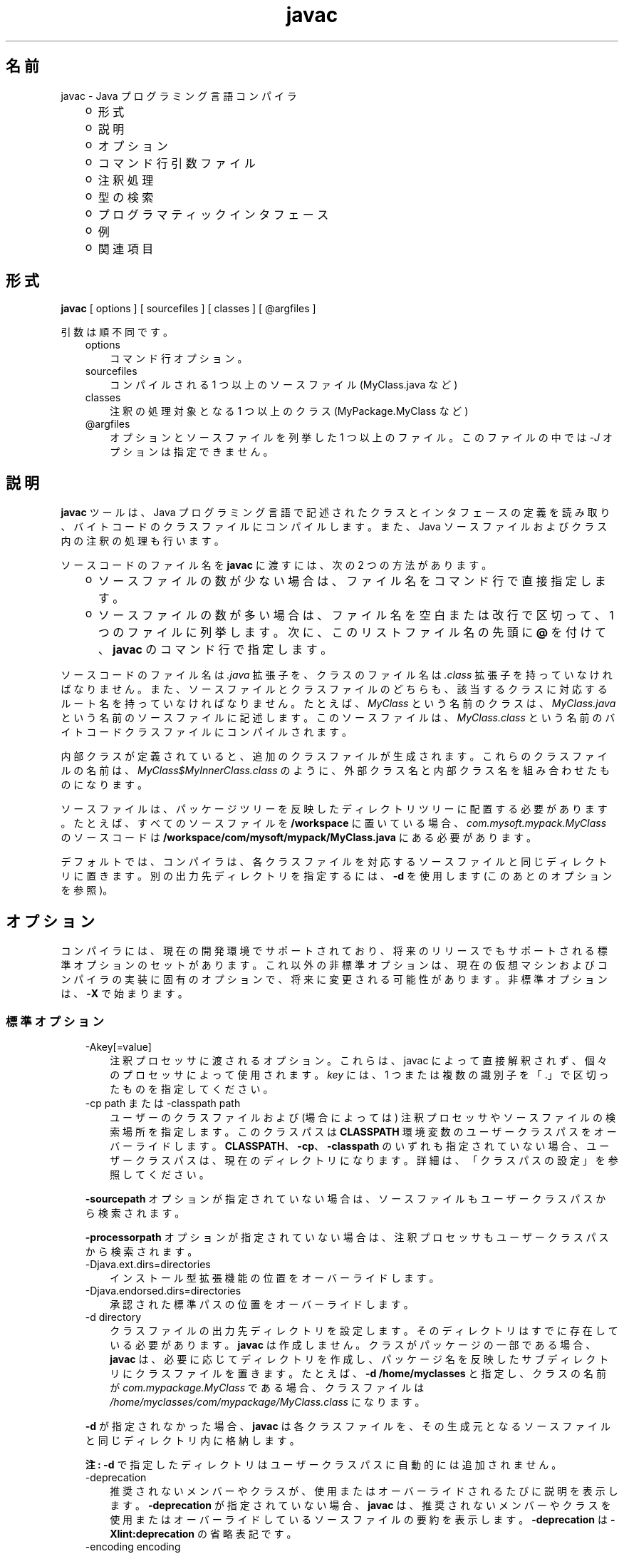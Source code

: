 ." Copyright (c) 1994, 2011, Oracle and/or its affiliates. All rights reserved.
." ORACLE PROPRIETARY/CONFIDENTIAL. Use is subject to license terms.
."
."
."
."
."
."
."
."
."
."
."
."
."
."
."
."
."
."
."
.TH javac 1 "07 May 2011"

.LP
.SH "名前"
javac \- Java プログラミング言語コンパイラ
.LP
.RS 3
.TP 2
o
形式 
.TP 2
o
説明 
.TP 2
o
オプション 
.TP 2
o
コマンド行引数ファイル 
.TP 2
o
注釈処理 
.TP 2
o
型の検索 
.TP 2
o
プログラマティックインタフェース 
.TP 2
o
例 
.TP 2
o
関連項目 
.RE

.LP
.SH "形式"
.LP
.nf
\f3
.fl
        \fP\f3javac\fP [ options ] [ sourcefiles ] [ classes ] [ @argfiles ]
.fl

.fl
.fi

.LP
.LP
引数は順不同です。
.LP
.RS 3
.TP 3
options 
コマンド行オプション。 
.TP 3
sourcefiles 
コンパイルされる 1 つ以上のソースファイル (MyClass.java など) 
.TP 3
classes 
注釈の処理対象となる 1 つ以上のクラス (MyPackage.MyClass など) 
.TP 3
@argfiles 
オプションとソースファイルを列挙した 1 つ以上のファイル。このファイルの中では \f2\-J\fP オプションは指定できません。 
.RE

.LP
.SH "説明"
.LP
.LP
\f3javac\fP ツールは、Java プログラミング言語で記述されたクラスとインタフェースの定義を読み取り、バイトコードのクラスファイルにコンパイルします。また、Java ソースファイルおよびクラス内の注釈の処理も行います。
.LP
.LP
ソースコードのファイル名を \f3javac\fP に渡すには、次の 2 つの方法があります。
.LP
.RS 3
.TP 2
o
ソースファイルの数が少ない場合は、ファイル名をコマンド行で直接指定します。 
.TP 2
o
ソースファイルの数が多い場合は、ファイル名を空白または改行で区切って、1 つのファイルに列挙します。次に、このリストファイル名の先頭に \f3@\fP を付けて、\f3javac\fP のコマンド行で指定します。 
.RE

.LP
.LP
ソースコードのファイル名は \f2.java\fP 拡張子を、クラスのファイル名は \f2.class\fP 拡張子を持っていなければなりません。また、ソースファイルとクラスファイルのどちらも、該当するクラスに対応するルート名を持っていなければなりません。たとえば、 \f2MyClass\fP という名前のクラスは、 \f2MyClass.java\fP という名前のソースファイルに記述します。このソースファイルは、 \f2MyClass.class\fP という名前のバイトコードクラスファイルにコンパイルされます。
.LP
.LP
内部クラスが定義されていると、追加のクラスファイルが生成されます。これらのクラスファイルの名前は、 \f2MyClass$MyInnerClass.class\fP のように、外部クラス名と内部クラス名を組み合わせたものになります。
.LP
.LP
ソースファイルは、パッケージツリーを反映したディレクトリツリーに配置する必要があります。たとえば、すべてのソースファイルを \f3/workspace\fP に置いている場合、 \f2com.mysoft.mypack.MyClass\fP のソースコードは \f3/workspace/com/mysoft/mypack/MyClass.java\fP にある必要があります。
.LP
.LP
デフォルトでは、コンパイラは、各クラスファイルを対応するソースファイルと同じディレクトリに置きます。別の出力先ディレクトリを指定するには、\f3\-d\fP を使用します (このあとのオプションを参照)。
.LP
.SH "オプション"
.LP
.LP
コンパイラには、現在の開発環境でサポートされており、将来のリリースでもサポートされる標準オプションのセットがあります。これ以外の非標準オプションは、現在の仮想マシンおよびコンパイラの実装に固有のオプションで、将来に変更される可能性があります。非標準オプションは、\f3\-X\fP で始まります。
.LP
.SS 
標準オプション
.LP
.RS 3
.TP 3
\-Akey[=value] 
注釈プロセッサに渡されるオプション。これらは、javac によって直接解釈されず、個々のプロセッサによって使用されます。\f2key\fP には、1 つまたは複数の識別子を「.」で区切ったものを指定してください。 
.TP 3
\-cp path または \-classpath path 
ユーザーのクラスファイルおよび (場合によっては) 注釈プロセッサやソースファイルの検索場所を指定します。このクラスパスは \f3CLASSPATH\fP 環境変数のユーザークラスパスをオーバーライドします。\f3CLASSPATH\fP、\f3\-cp\fP、\f3\-classpath\fP のいずれも指定されていない場合、ユーザークラスパスは、現在のディレクトリになります。詳細は、「クラスパスの設定」を参照してください。 
.LP
\f3\-sourcepath\fP オプションが指定されていない場合は、ソースファイルもユーザークラスパスから検索されます。 
.LP
\f3\-processorpath\fP オプションが指定されていない場合は、注釈プロセッサもユーザークラスパスから検索されます。  
.TP 3
\-Djava.ext.dirs=directories 
インストール型拡張機能の位置をオーバーライドします。 
.TP 3
\-Djava.endorsed.dirs=directories 
承認された標準パスの位置をオーバーライドします。 
.TP 3
\-d directory 
クラスファイルの出力先ディレクトリを設定します。そのディレクトリはすでに存在している必要があります。\f3javac\fP は作成しません。クラスがパッケージの一部である場合、\f3javac\fP は、必要に応じてディレクトリを作成し、パッケージ名を反映したサブディレクトリにクラスファイルを置きます。たとえば、\f3\-d /home/myclasses\fP と指定し、クラスの名前が \f2com.mypackage.MyClass\fP である場合、クラスファイルは \f2/home/myclasses/com/mypackage/MyClass.class\fP になります。 
.LP
\f3\-d\fP が指定されなかった場合、\f3javac\fP は各クラスファイルを、その生成元となるソースファイルと同じディレクトリ内に格納します。 
.LP
\f3注:\fP \f3\-d\fP で指定したディレクトリはユーザークラスパスに自動的には追加されません。  
.TP 3
\-deprecation 
推奨されないメンバーやクラスが、使用またはオーバーライドされるたびに説明を表示します。\f3\-deprecation\fP が指定されていない場合、\f3javac\fP は、推奨されないメンバーやクラスを使用またはオーバーライドしているソースファイルの要約を表示します。\f3\-deprecation\fP は \f3\-Xlint:deprecation\fP の省略表記です。 
.TP 3
\-encoding encoding 
ソースファイルのエンコーディング名 ( \f2EUC\-JP や UTF\-8\fP など) を指定します。\f3\-encoding\fP が指定されていない場合は、プラットフォームのデフォルトコンバータが使われます。  
.TP 3
\-endorseddirs directories 
承認された標準パスの位置をオーバーライドします。 
.TP 3
\-extdirs directories 
\f2ext\fP ディレクトリの位置をオーバーライドします。\f2directories\fP 変数には、コロンで区切ったディレクトリのリストを指定します。指定したディレクトリ内の各 JAR アーカイブから、クラスファイルが検索されます。見つかったすべての JAR アーカイブは自動的にクラスパスの一部になります。 
.LP
クロスコンパイル (異なる Java プラットフォームに実装されたブートストラップクラスや拡張機能クラスに対してコンパイルを行う) を実行する場合、このオプションには拡張機能クラスを含むディレクトリを指定します。詳細は、「クロスコンパイルオプション」を参照してください。  
.TP 3
\-g 
局所変数を含むすべてのデバッグ情報を生成します。デフォルトでは、行番号およびソースファイル情報だけが生成されます。 
.TP 3
\-g:none 
デバッグ情報を生成しません。 
.TP 3
\-g:{keyword list} 
コンマで区切られたキーワードリストにより指定された、特定の種類のデバッグ情報だけを生成します。次のキーワードが有効です。 
.RS 3
.TP 3
source 
ソースファイルのデバッグ情報 
.TP 3
lines 
行番号のデバッグ情報 
.TP 3
vars 
局所変数のデバッグ情報 
.RE
.TP 3
\-help 
標準オプションの形式を表示します。 
.TP 3
\-implicit:{class,none} 
暗黙的にロードされたソースファイルに対するクラスファイルの生成を制御します。クラスファイルを自動生成するには、\f3\-implicit:class\fP を使用します。クラスファイルの生成を抑制するには、\f3\-implicit:none\fP を使用します。このオプションが指定されなかった場合のデフォルト動作は、クラスファイルの自動生成になります。その場合、そのようなクラスファイルが生成された時に注釈処理も実行されると、コンパイラから警告が発行されます。このオプションが明示的に設定された場合には、警告は発行されません。「型の検索」を参照してください。  
.TP 3
\-Joption 
\f3javac\fP が呼び出す \f3java\fP 起動ツールに、\f2option\fP を渡します。たとえば、\f3\-J\-Xms48m\fP と指定すると、スタートアップメモリーは 48M バイトに設定されます。\f3\-J\fP を使って、Java で記述されたアプリケーションを実行する背後の VM にオプション渡すことは、よく行われています。 
.LP
\f3注:\fP \f3CLASSPATH\fP、\f3\-classpath\fP、\f3\-bootclasspath\fP、および \f3\-extdirs\fP は、\f3javac\fP を実行するために使うクラスを指定するものではありません。このような方法でコンパイラの実装を操作することは、通常は無意味であり、常に危険を伴います。このような方法を使う必要がある場合は、\f3\-J\fP オプションを使って、必要なオプションを背後の \f3java\fP 起動ツールに渡してください。  
.TP 3
\-nowarn 
警告メッセージを無効にします。これは \f3\-Xlint:none\fP と同じ意味です。 
.TP 3
\-proc: {none,only} 
注釈処理、コンパイル、その両方、のいずれを実行するかを制御します。\f3\-proc:none\fP は、注釈処理なしでコンパイルが実行されることを意味します。\f3\-proc:only\fP は、注釈処理だけが実行され、後続のコンパイルはまったく実行されないことを意味します。 
.TP 3
\-processor class1[,class2,class3...] 
実行する注釈プロセッサの名前。これを指定した場合、デフォルトの検索処理は省略されます。 
.TP 3
\-processorpath path 
注釈プロセッサの検索場所を指定します。このオプションを使用しなかった場合、クラスパス内でプロセッサの検索が行われます。 
.TP 3
\-s dir 
生成されたソースファイルの格納先となるディレクトリを指定します。そのディレクトリはすでに存在している必要があります。\f3javac\fP は作成しません。クラスがパッケージの一部になっていた場合、コンパイラはそのソースファイルを、パッケージ名を反映したサブディレクトリ内に格納します。その際、必要に応じてディレクトリを作成します。たとえば、ユーザーが \f3\-s /home/mysrc\fP と指定し、クラスの名前が \f2com.mypackage.MyClass\fP であった場合、そのソースファイルは \f2/home/mysrc/com/mypackage/MyClass.java\fP 内に格納されます。 
.TP 3
\-source release 
受け付けるソースコードのバージョンを指定します。\f2release\fP には次の値を指定できます。 
.RS 3
.TP 3
1.3 
このコンパイラでは、JDK 1.3 以降に導入されたアサーション、総称、または他の言語機能をサポートしません。 
.TP 3
1.4 
JDK 1.4 で導入された、アサーションを含むコードを受け付けます。 
.TP 3
1.5 
JDK 5 で導入された総称および他の言語機能を含んだコードを受け付けます。 
.TP 3
5 
1.5 と同義です。 
.TP 3
1.6 
これがデフォルト値です。Java SE 6 では言語に対する変更は導入されませんでしたが、ソースファイル内のエンコーディングエラーが、以前のような「警告」ではなく、「エラー」として報告されるようになりました。 
.TP 3
6 
1.6 と同義です。 
.TP 3
1.7 
JDK 7 で導入された機能を含むコードを受け付けます。 
.TP 3
7 
1.7 と同義です。 
.RE
.TP 3
\-sourcepath sourcepath 
クラスまたはインタフェースの定義を検索するソースコードパスを指定します。ユーザークラスパスと同様に、ソースパスの複数のエントリはコロン (\f3:\fP) で区切ります。ソースパスのエントリには、ディレクトリ、JAR アーカイブ、または ZIP アーカイブを指定できます。パッケージを使っている場合は、ディレクトリまたはアーカイブ内のローカルパス名がパッケージ名を反映していなければなりません。 
.LP
\f3注:\fP\ クラスパスからクラスだけでなくそのソースも見つかった場合、そのクラスは自動再コンパイルの対象になることがあります。「型の検索」を参照してください。  
.TP 3
\-verbose 
詳細な出力を表示します。ロードされるクラスおよびコンパイルされるソースファイルごとの情報が出力されます。 
.TP 3
\-version 
バージョン情報を出力します。  
.TP 3
\-Werror 
警告が発生した場合にコンパイルを終了します。 
.TP 3
\-X 
非標準オプションに関する情報を表示して終了します。 
.RE

.LP
.SS 
クロスコンパイルオプション
.LP
.LP
デフォルトでは、クラスのコンパイルは、\f3javac\fP が添付されているプラットフォームのブートストラップクラスおよび拡張機能クラスに対して行われます。ただし、\f3javac\fP は、異なる Java プラットフォームに実装されたブートストラップクラスおよび拡張機能クラスに対してコンパイルを行う「クロスコンパイル」もサポートしています。クロスコンパイルを行う場合は、\f3\-bootclasspath\fP および \f3\-extdirs\fP を使うことが重要です。このあとの「クロスコンパイルの例」を参照してください。
.LP
.RS 3
.TP 3
\-target version 
指定されたバージョンの VM をターゲットにしたクラスファイルを生成します。このクラスファイルは、指定されたターゲット以降のバージョンでは動作しますが、それより前のバージョンの VM では動作しません。有効なターゲットは、\f31.1\fP、\f31.2\fP、\f31.3\fP、\f31.4\fP、\f31.5\fP (\f35\fP も可)、\f31.6\fP (\f36\fP も可)、および \f31.7\fP (\f37\fP も可) です。 
.LP
\f3\-target\fP のデフォルトは、次のように \f3\-source\fP の値によって決まります。 
.RS 3
.TP 2
o
\-source が\f3指定されなかった\fP場合、\-target の値は \f31.7\fP になります。 
.TP 2
o
\-source が\f31.2\fP の場合、\-target の値は \f31.4\fP になります。 
.TP 2
o
\-source が\f31.3\fP の場合、\-target の値は \f31.4\fP になります。 
.TP 2
o
\-source が\f3それ以外の値の場合はすべて\fP、\f3\\\-target\fP の値は \f3\-source\fP の値になります。 
.RE
.TP 3
\-bootclasspath bootclasspath 
指定された一連のブートクラスに対してクロスコンパイルを行います。ユーザークラスパスと同様に、ブートクラスパスの複数のエントリはコロン (\f3:\fP) で区切ります。ブートクラスパスのエントリには、ディレクトリ、JAR アーカイブ、または ZIP アーカイブを指定できます。 
.RE

.LP
.SS 
非標準オプション
.LP
.RS 3
.TP 3
\-Xbootclasspath/p:path 
ブートストラップクラスパスの前に追加します。 
.TP 3
\-Xbootclasspath/a:path 
ブートストラップクラスパスの後ろに追加します。 
.TP 3
\-Xbootclasspath/:path 
ブートストラップクラスファイルの位置をオーバーライドします。 
.TP 3
\-Xlint 
推奨されるすべての警告を有効にします。このリリースでは、利用可能なすべての警告を有効にすることが推奨されています。 
.TP 3
\-Xlint:all 
推奨されるすべての警告を有効にします。このリリースでは、利用可能なすべての警告を有効にすることが推奨されています。 
.TP 3
\-Xlint:none 
すべての警告を無効にします。 
.TP 3
\-Xlint:name 
警告 \f2name\fP を有効にします。このオプションで有効にできる警告のリストについては、「\-Xlint オプションを使って有効または無効にできる警告」を参照してください。 
.TP 3
\-Xlint:\-name 
警告 \f2name\fP を無効にします。このオプションで無効にできる警告のリストについては、「\-Xlint オプションを使って有効または無効にできる警告」を参照してください。 
.TP 3
\-Xmaxerrs number 
印刷するエラーの最大数を設定します。 
.TP 3
\-Xmaxwarns number 
印刷する警告の最大数を設定します。 
.TP 3
\-Xstdout filename 
コンパイラのメッセージを、指定されたファイルに送ります。デフォルトでは、コンパイラのメッセージは \f2System.err\fP に送られます。 
.TP 3
\-Xprefer:{newer,source} 
ある型に対してソースファイルとクラスファイルの両方が見つかった場合、そのどちらのファイルを読み取るべきかを指定します (「型の検索」を参照)。\f2\-Xprefer:newer\fP を使用した場合、ある型に対するソースファイルとクラスファイルの新しい方が読み取られます (デフォルト)。\f2\-Xprefer:source\fP オプションを使用した場合、ソースファイルが読み取られます。SOURCE の保存ポリシーを使って宣言された注釈に任意の注釈プロセッサがアクセスできるようにする場合は、\f2\-Xprefer:source\fP \f2を使用してください\fP。  
.TP 3
\-Xpkginfo:{always,legacy,nonempty} 
パッケージ情報ファイルの処理を指定します。 
.TP 3
\-Xprint 
指定された型のテキスト表現をデバッグ目的で出力します。注釈処理、コンパイルのどちらも実行しません。出力形式は変更される可能性があります。 
.TP 3
\-XprintProcessorInfo 
ある特定のプロセッサが処理を依頼されている注釈に関する情報を出力します。 
.TP 3
\-XprintRounds 
初回および後続の注釈処理ラウンドに関する情報を出力します。 
.RE

.LP
.SS 
\-Xlint オプションを使って有効または無効にできる警告
.LP
.LP
\f3\-Xlint:\fP\f2name\fP オプションを使って警告 \f2name\fP を有効にします。ただし、\f2name\fP は次の警告名のいずれかになります。同様に、\f3\-Xlint:\-\fP\f2name\fP オプションを使って警告 \f2name\fP を無効にできます。
.LP
.RS 3
.TP 3
cast 
不要で冗長なキャストについて警告します。次に例を示します。 
.nf
\f3
.fl
String s = (String)"Hello!"
.fl
\fP
.fi
.TP 3
classfile 
クラスファイルの内容に関連した問題について警告します。 
.TP 3
deprecation 
非推奨項目の使用について警告します。次に例を示します。 
.nf
\f3
.fl
    java.util.Date myDate = new java.util.Date();
.fl
    int currentDay = myDate.getDay();
.fl
\fP
.fi
.LP
メソッド \f2java.util.Date.getDay\fP は JDK 1.1 以降は推奨されていません。  
.TP 3
dep\-ann 
\f2@deprecated\fP Javadoc コメントでドキュメント化されているが、 \f2@Deprecated\fP 注釈が付いていない項目について警告します。次に例を示します。 
.nf
\f3
.fl
  /**
.fl
   * @deprecated As of Java SE 7, replaced by {@link #newMethod()}
.fl
   */
.fl

.fl
  public static void deprecatedMethood() { }
.fl

.fl
  public static void newMethod() { }
.fl
\fP
.fi
.TP 3
divzero 
一定の整数 0 で除算されることについて警告します。次に例を示します。 
.nf
\f3
.fl
    int divideByZero = 42 / 0;
.fl
\fP
.fi
.TP 3
empty 
\f2if\fP 文以降が空の文であることについて警告します。次に例を示します。 
.nf
\f3
.fl
class E {
.fl
    void m() {
.fl
        if (true) ;
.fl
    }
.fl
}
.fl
\fP
.fi
.TP 3
fallthrough 
fall\-through ケースの \f2switch\fP ブロックをチェックし、検出されたものに対して警告メッセージを表示します。Fall\-through ケースは、\f2switch\fP ブロック内の最後のケースを除くケースです。このコードには \f2break\fP 文は含まれません。コードの実行をそのケースから次のケースへ移動します。たとえば、この \f2switch\fP ブロック内の \f2case 1\fP ラベルに続くコードは、\f2break\fP 文で終わっていません。 
.nf
\f3
.fl
switch (x) {
.fl
case 1:
.fl
       System.out.println("1");
.fl
       //  No break statement here.
.fl
case 2:
.fl
       System.out.println("2");
.fl
}
.fl
\fP
.fi
.LP
このコードのコンパイル時に \f2\-Xlint:fallthrough\fP フラグが使用されていた場合、コンパイラは 当該ケースの行番号とともに、fall\-through ケースの可能性があることを示す警告を発行します。  
.TP 3
finally 
正常に完了できない \f2finally\fP 節について警告します。次に例を示します。 
.nf
\f3
.fl
  public static int m() {
.fl
    try {
.fl
      throw new NullPointerException();
.fl
    } catch (NullPointerException e) {
.fl
      System.err.println("Caught NullPointerException.");
.fl
      return 1;
.fl
    } finally {
.fl
      return 0;
.fl
    }
.fl
  }
.fl
\fP
.fi
.LP
この例では、コンパイラは \f2finally\fP ブロックに関する警告を生成します。このメソッドが呼び出されると、値 1 ではなく \f20\fP が \f2返されます\fP。 \f2finally\fP ブロックは、 \f2try\fP ブロックが終了すると必ず実行されます。この例では、制御が \f2catch\fP に移された場合、メソッドは終了します。ただし、 \f2finally\fP ブロックは実行される必要があるため、制御がすでにこのメソッドの外部に移されていても、このブロックは実行されます。  
.TP 3
options 
コマンド行オプションの使用に関する問題について警告します。この種の警告の例については、「クロスコンパイルの例」を参照してください。 
.TP 3
overrides 
メソッドのオーバーライドに関する問題について警告します。たとえば、次の 2 つのクラスがあるとします。 
.nf
\f3
.fl
public class ClassWithVarargsMethod {
.fl
  void varargsMethod(String... s) { }
.fl
}
.fl
\fP
.fi
.nf
\f3
.fl
public class ClassWithOverridingMethod extends ClassWithVarargsMethod {
.fl
  @Override
.fl
  void varargsMethod(String[] s) { }
.fl
}
.fl
\fP
.fi
.LP
コンパイラは次のような警告を生成します。 
.nf
\f3
.fl
warning: [override] varargsMethod(String[]) in ClassWithOverridingMethod overrides varargsMethod(String...) in ClassWithVarargsMethod; overriding method is missing '...'
.fl
\fP
.fi
.LP
コンパイラは、varargs メソッドを検出すると、varargs の仮パラメータを配列に変換します。メソッド \f2ClassWithVarargsMethod.varargsMethod\fP では、コンパイラは varargs の仮パラメータ \f2String... s\fP を仮パラメータ \f2String[] s\fP に変換します。String[] s は、メソッド \f2ClassWithOverridingMethod.varargsMethod\fP の仮パラメータに対応する配列です。その結果、この例ではコンパイルが行われます。  
.TP 3
path 
コマンド行での無効なパス要素と存在しないパスディレクトリについて警告します (クラスパス、ソースパスなどのパス関連)。このような警告を \f2@SuppressWarnings\fP 注釈で抑制することはできません。次に例を示します。 
.nf
\f3
.fl
javac \-Xlint:path \-classpath /nonexistentpath Example.java
.fl
\fP
.fi
.TP 3
processing 
注釈処理に関する問題について警告します。コンパイラがこの警告を生成するのは、注釈を含むクラスがあるときに、使用している注釈プロセッサでその型の例外を処理できない場合です。単純な注釈プロセッサの例を次に示します。 
.LP
\f3ソースファイル \fP\f4AnnoProc.java\fP: 
.nf
\f3
.fl
import java.util.*;
.fl
import javax.annotation.processing.*;
.fl
import javax.lang.model.*;
.fl
import javax.lang.model.element.*;
.fl

.fl
@SupportedAnnotationTypes("NotAnno")
.fl
public class AnnoProc extends AbstractProcessor {
.fl
    public boolean process(Set<? extends TypeElement> elems, RoundEnvironment renv) {
.fl
        return true;
.fl
    }
.fl

.fl
    public SourceVersion getSupportedSourceVersion() {
.fl
        return SourceVersion.latest();
.fl
    }
.fl
}
.fl
\fP
.fi
.LP
\f3ソースファイル \fP\f4AnnosWithoutProcessors.java\fP\f3:\fP 
.nf
\f3
.fl
@interface Anno { }
.fl

.fl
@Anno
.fl
class AnnosWithoutProcessors { }
.fl
\fP
.fi
.LP
次のコマンドは、注釈プロセッサ \f2AnnoProc\fP をコンパイルし、この注釈プロセッサをソースファイル \f2AnnosWithoutProcessors.java\fP に対して実行します。 
.nf
\f3
.fl
% javac AnnoProc.java
.fl
% javac \-cp . \-Xlint:processing \-processor AnnoProc \-proc:only AnnosWithoutProcessors.java
.fl
\fP
.fi
.LP
コンパイラがソースファイル \f2AnnosWithoutProcessors.java\fP に対して注釈プロセッサを実行すると、次の警告が生成されます。 
.nf
\f3
.fl
warning: [processing] No processor claimed any of these annotations: Anno
.fl
\fP
.fi
.LP
この問題を解決するには、クラス \f2AnnosWithoutProcessors\fP で定義および使用される注釈の名前を \f2Anno\fP から \f2NotAnno\fP に変更します。  
.TP 3
rawtypes 
raw 型に対する未検査操作について警告します。次の文では、 \f2rawtypes\fP 警告が生成されます。 
.nf
\f3
.fl
void countElements(List l) { ... }
.fl
\fP
.fi
.LP
次の文では、 \f2rawtypes\fP 警告は生成されません。 
.nf
\f3
.fl
void countElements(List<?> l) { ... }
.fl
\fP
.fi
.LP
\f2List\fP は raw 型です。ただし、 \f2List<?>\fP はアンバウンド形式のワイルドカードのパラメータ化された型です。 \f2List\fP はパラメータ化されたインタフェースなので、必ずその型引数を指定する必要があります。この例では、 \f2List\fP の仮引数はアンバウンド形式のワイルドカード (\f2?\fP) を使ってその仮型パラメータとして指定されます。つまり、 \f2countElements\fP メソッドは \f2List\fP インタフェースのどのインスタンス化も受け付けることができます。  
.TP 3
serial 
直列化可能クラスに \f2serialVersionUID\fP 定義がないことを警告します。次に例を示します。 
.nf
\f3
.fl
public class PersistentTime implements Serializable
.fl
{
.fl
  private Date time;
.fl

.fl
   public PersistentTime() {
.fl
     time = Calendar.getInstance().getTime();
.fl
   }
.fl

.fl
   public Date getTime() {
.fl
     return time;
.fl
   }
.fl
}
.fl
\fP
.fi
.LP
コンパイラは次の警告を生成します。 
.nf
\f3
.fl
warning: [serial] serializable class PersistentTime has no definition of serialVersionUID
.fl
\fP
.fi
.LP
直列化可能クラスが \f2serialVersionUID\fP という名前のフィールドを明示的に宣言しない場合、直列化ランタイムは「Java オブジェクト直列化仕様」で説明されているように、クラスのさまざまな側面に基づいて、クラスの \f2serialVersionUID\fP のデフォルト値を計算します。ただし、すべての直列化可能クラスが \f2serialVersionUID\fP 値を明示的に宣言することを強くお勧めします。これは、 \f2serialVersionUID\fP 値を計算するデフォルトのプロセスが、コンパイラの実装によって異なる可能性のあるクラスの詳細にきわめて影響を受けやすく、直列化復元中に予期しない \f2InvalidClassExceptions\fP が発生する可能性があるためです。したがって、Java コンパイラの実装が異なっても \f2serialVersionUID\fP 値の一貫性を確保にするには、直列化可能クラスが \f2serialVersionUID\fP 値を明示的に宣言する必要があります。  
.TP 3
static 
static の使用に関する問題について警告します。次に例を示します。 
.nf
\f3
.fl
class XLintStatic {
.fl
    static void m1() { }
.fl
    void m2() { this.m1(); }
.fl
}
.fl
\fP
.fi
.LP
コンパイラは次の警告を生成します。 
.nf
\f3
.fl
warning: [static] static method should be qualified by type name, XLintStatic, instead of by an expression
.fl
\fP
.fi
.LP
この問題を解決するために、次のように static メソッド \f2m1\fP を呼び出すことができます。 
.nf
\f3
.fl
XLintStatic.m1();
.fl
\fP
.fi
.LP
あるいは、 \f2static\fP キーワードをメソッド \f2m1\fP の宣言から削除することもできます。  
.TP 3
try 
try\-with\-resources 文を含む、 \f2try\fP ブロックの使用に関する問題について警告します。たとえば、try 文で宣言されたリソース \f2ac\fP が使用されないために、 \f2次の文に対して警告が\fP 生成されます。 
.nf
\f3
.fl
try ( AutoCloseable ac = getResource() ) {
.fl
    // do nothing
.fl
}
.fl
\fP
.fi
.TP 3
unchecked 
Java 言語仕様で指定されている未検査変換警告の詳細を示します。次に例を示します。 
.nf
\f3
.fl
    List l = new ArrayList<Number>();
.fl
    List<String> ls = l;       // unchecked warning
.fl
\fP
.fi
.LP
型の消去中に、型 \f2ArrayList<Number>\fP および \f2List<String>\fP はそれぞれ \f2ArrayList\fP および \f2List\fP になります。 
.LP
変数 \f2ls\fP にはパラメータ化された型 \f2List<String>\fP が指定されています。l によって参照される \f2List\fP \f2が\fP \f2ls\fP に代入されると、コンパイラは未検査警告を生成します。コンパイラは \f2l\fP が \f2List<String>\fP 型を参照するかどうかをコンパイル時に判断できません。また、JVM が実行時にそれを判断できないことも認識しています。l は List<String> 型を参照しません。その結果、ヒープ汚染が発生します。 
.LP
詳しく説明すると、ヒープ汚染状態が発生するのは、 \f2List\fP オブジェクト \f2l\fP (その static 型は \f2List<Number>\fP) が別の \f2List\fP オブジェクト \f2ls\fP (異なる static 型 \f2List<String>\fP を持つ) に代入される場合です。しかし、コンパイラではこの代入を未だに許可しています。総称をサポートしない Java SE のバージョンとの下位互換性を確保するために、この代入を許可する必要があります。型消去のために、 \f2List<Number>\fP と \f2List<String>\fP は \f2List\fP になります。その結果、コンパイラはオブジェクト \f2l\fP ( \f2List\fP という raw 型を持つ) をオブジェクト \f2ls\fPに代入することを許可します。  
.TP 3
varargs 
可変引数 (varargs) メソッド、特に非具象化可能引数を含むものの使用が安全でないことを警告します。次に例を示します。 
.nf
\f3
.fl
public class ArrayBuilder {
.fl
  public static <T> void addToList (List<T> listArg, T... elements) {
.fl
    for (T x : elements) {
.fl
      listArg.add(x);
.fl
    }
.fl
  }
.fl
}
.fl
\fP
.fi
.LP
コンパイラは、メソッド \f2ArrayBuilder.addToList\fP の定義に関する次の警告を生成します。 
.nf
\f3
.fl
warning: [varargs] Possible heap pollution from parameterized vararg type T
.fl
\fP
.fi
.LP
コンパイラは、varargs メソッドを検出すると、varargs の仮パラメータを配列に変換します。しかし、Java プログラミング言語では、パラメータ化された型の配列の作成を許可していません。メソッド \f2ArrayBuilder.addToList\fP では、コンパイラは varargs の仮パラメータ \f2T... elements\fP を仮パラメータ \f2T[] elements\fP(配列) に変換します。しかし、型消去のために、コンパイラは varargs の仮パラメータを \f2Object[] elements\fP に変換します。その結果、ヒープ汚染が発生する可能性があります。  
.RE

.LP
.SH "コマンド行引数ファイル"
.LP
.LP
javac のコマンド行を短くしたり簡潔にしたりするために、 \f2javac\fP コマンドに対する引数 ( \f2\-J\fP オプションを除く) を含む 1 つ以上のファイルを指定することができます。この方法を使うと、どのオペレーティングシステム上でも、任意の長さの javac コマンドを作成できます。
.LP
.LP
引数ファイルには、javac のオプションとソースファイル名を自由に組み合わせて記述できます。ファイル内の各引数は、スペースまたは改行で区切ります。ファイル名に空白が含まれている場合は、そのファイル名全体を二重引用符で囲みます。
.LP
.LP
引数ファイル内のファイル名は、現在のディレクトリから見た相対パスになります。引数ファイルの位置から見た相対パスではありません。引数ファイル内のファイル名リストでは、ワイルドカード (*) は使用できません。たとえば、 \f2*.java\fP とは指定できません。引数ファイル内の引数で \f2@\fP 文字を使用して、複数のファイルを再帰的に解釈することはサポートされていません。また、 \f2\-J\fP オプションもサポートされていません。このオプションは起動ツールに渡されますが、起動ツールでは引数ファイルをサポートしていないからです。
.LP
.LP
javac を実行するときに、各引数ファイルのパスとファイル名の先頭に \f2@\fP 文字を付けて渡します。javac は、\f2@\fP 文字で始まる引数を見つけると、そのファイルの内容を展開して引数リストに挿入します。
.LP
.SS 
引数ファイルを 1 つ指定する例
.LP
.LP
\f2「argfile」という名前の引数ファイルに\fPすべての javac 引数を格納する場合は、次のように指定します。
.LP
.nf
\f3
.fl
% \fP\f3javac @argfile\fP
.fl
.fi

.LP
.LP
この引数ファイルには、次の例で示されている 2 つのファイルの内容を両方とも入れることができます。
.LP
.SS 
引数ファイルを 2 つ指定する例
.LP
.LP
たとえば、javac オプション用に 1 ファイル、ソースファイル名用に 1 ファイルというように、2 つの引数ファイルを作成することもできます。なお、このあとのリストでは、行の継続文字を使用していません。
.LP
.LP
以下の内容を含む \f2options\fP というファイルを作成します。
.LP
.nf
\f3
.fl
     \-d classes
.fl
     \-g
.fl
     \-sourcepath /java/pubs/ws/1.3/src/share/classes
.fl

.fl
\fP
.fi

.LP
.LP
以下の内容を含む \f2classes\fP というファイルを作成します。
.LP
.nf
\f3
.fl
     MyClass1.java
.fl
     MyClass2.java
.fl
     MyClass3.java
.fl

.fl
\fP
.fi

.LP
.LP
次のコマンドを使用して \f3javac\fP を実行します。
.LP
.nf
\f3
.fl
  % \fP\f3javac @options @classes\fP
.fl

.fl
.fi

.LP
.SS 
パス付きの引数ファイルの例
.LP
.LP
引数ファイルには、パスを指定できます。ただし、そのファイル内に指定されたファイル名は、現在の作業ディレクトリから見た相対パスになります。つまり、下の例の場合は、 \f2path1\fP や \f2path2\fP から見た相対パスではありません。
.LP
.nf
\f3
.fl
% \fP\f3javac @path1/options @path2/classes\fP
.fl
.fi

.LP
.SH "注釈処理"
.LP
.LP
\f3javac\fP が注釈処理を直接サポートしているため、独立した注釈処理ツールである \f3apt\fP を使用する必要がなくなりました。
.LP
.LP
注釈処理の API は、 \f2javax.annotation.processing\fP および \f2javax.lang.model\fP パッケージとそのサブパッケージ内に定義されています。
.LP
.SS 
注釈処理の概要
.LP
.LP
\f3\-proc:none\fP オプションによって注釈処理が無効化されないかぎり、コンパイラは使用可能なすべての注釈プロセッサを検索します。検索パスは \f3\-processorpath\fP オプションを使って指定できます。検索パスを指定しなかった場合は、ユーザークラスパスが使用されます。プロセッサの検索は、検索パス上の \f2META\-INF/services/javax.annotation.processing.Processor\fP という名前のサービスプロバイダ構成ファイルに基づいて行われます。このようなファイルには、使用するすべての注釈プロセッサの名前を、1 行に 1 つずつ含めてください。また、別の方法として、\f3\-processor\fP オプションを使ってプロセッサを明示的に指定することもできます。
.LP
.LP
コンパイラは、コマンド行のソースファイルやクラスを走査することで、どのような注釈が存在しているかを確認し終わると、プロセッサに対して問い合わせを行い、それらのプロセッサがどの注釈を処理できるのかを確認します。一致するものが見つかった場合、そのプロセッサが呼び出されます。各プロセッサは、自身が処理する注釈を「要求」できます。その場合、それらの注釈に対する別のプロセッサを見つける試みは行われません。すべての注釈が要求されてしまうと、コンパイラはそれ以上プロセッサの検索を行いません。
.LP
.LP
いずれかのプロセッサによって新しいソースファイルが生成されると、注釈処理の 2 回目のラウンドが開始されます。新しく生成されたすべてのソースファイルが走査され、前回と同様に注釈が処理されます。以前のラウンドで呼び出されたプロセッサはすべて、後続のどのラウンドでも呼び出されます。これが、新しいソースファイルが生成されなくなるまで続きます。
.LP
.LP
あるラウンドで新しいソースファイルが生成されなかった場合、注釈プロセッサがあと 1 回だけ呼び出され、必要な処理を実行する機会が与えられます。最後に、\f3\-proc:only\fP オプションが使用されないかぎり、コンパイラは、元のソースファイルと生成されたすべてのソースファイルをコンパイルします。
.LP
.SS 
暗黙的にロードされたソースファイル
.LP
.LP
コンパイラは、一連のソースファイルをコンパイルする際に、別のソースファイルを暗黙的にロードすることが必要な場合があります (「型の検索」を参照)。そのようなファイルは、現時点では注釈処理の対象になりません。デフォルトでは、注釈処理が実行され、かつ暗黙的にロードされたソースファイルが 1 つでもコンパイルされた場合にコンパイラは警告を発行します。この警告を抑制する方法については、\-implicit オプションを参照してください。
.LP
.SH "型の検索"
.LP
.LP
ソースファイルをコンパイルする場合、コマンド行で指定したソースファイルに型の定義が見つからないとき、コンパイラは通常、その型に関する情報を必要とします。コンパイラは、ソースファイルで使われているクラスまたはインタフェース、拡張されているクラスまたはインタフェース、あるいは実装されているクラスまたはインタフェースすべてについて、型の情報を必要とします。これには、ソースファイルで明示的には言及されていなくても、継承を通じて情報を提供するクラスとインタフェースも含まれます。
.LP
.LP
たとえば、\f3java.applet.Applet\fP をサブクラスにした場合、\f3アプレットの\fP祖先のクラス（\f3java.awt.Panel\fP、\f3java.awt.Container\fP、\f3java.awt.Component\fP、\f3java.lang.Object\fP）を使用していることになります。
.LP
.LP
コンパイラは、型の情報が必要になると、その型を定義しているソースファイルまたはクラスファイルを探します。まず、ブートストラップクラスと拡張機能クラスを検索し、続いてユーザークラスパス (デフォルトではカレントディレクトリ) を検索します。ユーザークラスパスは、\f3CLASSPATH\fP 環境変数を設定して定義するか、または \f3\-classpath\fP コマンド行オプションを使って設定します。詳細は、「クラスパスの設定」を参照してください。
.LP
.LP
\-sourcepath オプションが指定されている場合、コンパイラは、指定されたパスからソースファイルを検索します。それ以外の場合は、ユーザークラスパスからクラスファイルとソースファイルの両方を検索します。
.LP
.LP
\f3\-bootclasspath\fP オプションと \f3\-extdirs\fP オプションを使うと、別のブートストラップクラスや拡張機能クラスを指定できます。このあとの「クロスコンパイルオプション」を参照してください。
.LP
.LP
型の検索に成功したときに得られる結果は、クラスファイル、ソースファイル、またはその両方である場合があります。両方が見つかった場合、そのどちらを使用すべきかを \-Xprefer オプションでコンパイラに指示できます。\f3newer\fP が指定された場合、コンパイラは 2 つのファイルの新しい方を使用します。\f3source\fP が指定された場合、コンパイラはソースファイルを使用します。デフォルトは \f3newer\fP です。
.LP
.LP
型の検索自体によって、または \f3\-Xprefer\fP が設定された結果として必要な型のソースファイルが見つかった場合、コンパイラはそのソースファイルを読み取り、必要な情報を取得します。さらに、コンパイラはデフォルトで、そのソースファイルのコンパイルも行います。\-implicit オプションを使えばその動作を指定できます。\f3none\fP を指定した場合、そのソースファイルのクラスファイルは生成されません。\f3class\fP を指定した場合、そのソースファイルのクラスファイルが生成されます。
.LP
.LP
コンパイラは、注釈処理の完了後に、ある型情報の必要性を認識しない場合があります。その型情報があるソースファイル内に見つかり、かつ \f3\-implicit\fP オプションが指定されていない場合は、そのファイルが注釈処理の対象とならずにコンパイルされることを、コンパイラがユーザーに警告します。この警告を無効にするには、(そのファイルが注釈処理の対象となるように) そのファイルをコマンド行に指定するか、あるいはそのようなソースファイルに対してクラスファイルを生成すべきかどうかを \f3\-implicit\fP オプションを使って指定します。
.LP
.SH "プログラマティックインタフェース"
.LP
.LP
\f3javac\fP は、 \f2javax.tools\fP パッケージ内のクラスとインタフェースによって定義される新しい Java Compiler API をサポートします。
.LP
.SS 
例
.LP
.LP
コマンド行から指定された引数を使ってコンパイルを実行するには、次のようなコードを使用します。
.LP
.nf
\f3
.fl
JavaCompiler javac = ToolProvider.getSystemJavaCompiler();
.fl
int rc = javac.run(null, null, null, args);
.fl
\fP
.fi

.LP
.LP
この場合、標準出力ストリームにすべての診断メッセージが書き出され、コマンド行から呼び出された \f3javac\fP が返すのと同じ終了コードが返されます。
.LP
.LP
\f2javax.tools.JavaCompiler\fP インタフェース上のほかのメソッドを使えば、診断メッセージの処理やファイルの読み取り元/書き込み先の制御などを行えます。
.LP
.SS 
旧式のインタフェース
.LP
.LP
\f3注:\fP この API は、下位互換性を確保するためだけに残されています。新しいコードでは、必ず前述の Java Compiler API を使用してください。
.LP
.LP
\f2com.sun.tools.javac.Main\fP クラスには、プログラム内からコンパイラを呼び出すための static メソッドが 2 つ用意されています。それらを次に示します。
.LP
.nf
\f3
.fl
public static int compile(String[] args);
.fl
public static int compile(String[] args, PrintWriter out);
.fl
\fP
.fi

.LP
.LP
\f2args\fP パラメータは、javac プログラムに通常渡される任意のコマンド行引数を表しています。その概要については、前出の「形式」節を参照してください。
.LP
.LP
\f2out\fP パラメータは、コンパイラの診断メッセージの出力先を示します。
.LP
.LP
戻り値は、\f3javac\fP の終了値と同じです。
.LP
.LP
名前が \f2com.sun.tools.javac\fP で始まるパッケージ (非公式には \f2com.sun.tools.javac\fP のサブパッケージとして知られる) に含まれるその他のクラスやメソッドは、どれも完全に内部用であり、いつでも変更される可能性があります。
.LP
.SH "例"
.LP
.SS 
簡単なプログラムのコンパイル
.LP
.LP
\f2Hello.java\fP というソースファイルで、\f3greetings.Hello\fP という名前のクラスを定義しているとします。 \f2greetings\fP ディレクトリは、ソースファイルとクラスファイルの両方があるパッケージディレクトリで、現在のディレクトリのすぐ下にあります。このため、この例では、デフォルトのユーザークラスパスを使用できます。また、\f3\-d\fP を使って別の出力先ディレクトリを指定する必要もありません。
.LP
.nf
\f3
.fl
% \fP\f3ls\fP
.fl
greetings/
.fl
% \f3ls greetings\fP
.fl
Hello.java
.fl
% \f3cat greetings/Hello.java\fP
.fl
package greetings;
.fl

.fl
public class Hello {
.fl
    public static void main(String[] args) {
.fl
        for (int i=0; i < args.length; i++) {
.fl
            System.out.println("Hello " + args[i]);
.fl
        }
.fl
    }
.fl
}
.fl
% \f3javac greetings/Hello.java\fP
.fl
% \f3ls greetings\fP
.fl
Hello.class   Hello.java
.fl
% \f3java greetings.Hello World Universe Everyone\fP
.fl
Hello World
.fl
Hello Universe
.fl
Hello Everyone
.fl
.fi

.LP
.SS 
複数のソースファイルのコンパイル
.LP
.LP
次の例では、パッケージ \f2greetings\fP 内のすべてのソースファイルをコンパイルします。
.LP
.nf
\f3
.fl
% \fP\f3ls\fP
.fl
greetings/
.fl
% \f3ls greetings\fP
.fl
Aloha.java         GutenTag.java      Hello.java         Hi.java
.fl
% \f3javac greetings/*.java\fP
.fl
% \f3ls greetings\fP
.fl
Aloha.class         GutenTag.class      Hello.class         Hi.class
.fl
Aloha.java          GutenTag.java       Hello.java          Hi.java
.fl
.fi

.LP
.SS 
ユーザークラスパスの指定
.LP
.LP
上の例のソースファイルのうち 1 つを変更し、変更後のファイルを再コンパイルするとします。
.LP
.nf
\f3
.fl
% \fP\f3pwd\fP
.fl
/examples
.fl
% \f3javac greetings/Hi.java\fP
.fl
.fi

.LP
.LP
\f2greetings.Hi\fP は、 \f2greetings\fP パッケージ内のほかのクラスを参照しているため、コンパイラはこれらのクラスを探す必要があります。上の例では、デフォルトのユーザークラスパスが、パッケージディレクトリを含むディレクトリと同じであるため、コンパイルは正常に実行されます。ただし、現在どのディレクトリにいるかに関係なく、このファイルを再コンパイルする場合は、ユーザークラスパスに \f2/examples\fP を追加する必要があります。ユーザークラスパスにエントリを追加するには、\f3CLASSPATH\fP を設定する方法もありますが、ここでは \f3\-classpath\fP オプションを使うことにします。
.LP
.nf
\f3
.fl
% \fP\f3javac \-classpath /examples /examples/greetings/Hi.java\fP
.fl
.fi

.LP
.LP
再度 \f2greetings.Hi\fP を変更してバナーユーティリティーを使うようにした場合は、このバナーユーティリティーもユーザークラスパスを通じてアクセスできるようになっている必要があります。
.LP
.nf
\f3
.fl
% \fP\f3javac \-classpath /examples:/lib/Banners.jar \\ 
.fl
            /examples/greetings/Hi.java\fP
.fl
.fi

.LP
.LP
\f2greetings\fP 内のクラスを実行するには、 \f2greetings\fP と、それが使うクラスの両方にアクセスできる必要があります。
.LP
.nf
\f3
.fl
% \fP\f3java \-classpath /examples:/lib/Banners.jar greetings.Hi\fP
.fl
.fi

.LP
.SS 
ソースファイルとクラスファイルの分離
.LP
.LP
特に大規模プロジェクトの場合は、ソースファイルとクラスファイルを別々のディレクトリに置くと便利なことがあります。クラスファイルの出力先を別に指定するには、\f3\-d\fP を使います。ソースファイルはユーザークラスパスにはないので、\f3\-sourcepath\fP を使って、コンパイラがソースファイルを見つけることができるようにします。
.LP
.nf
\f3
.fl
% \fP\f3ls\fP
.fl
classes/  lib/      src/
.fl
% \f3ls src\fP
.fl
farewells/
.fl
% \f3ls src/farewells\fP
.fl
Base.java      GoodBye.java
.fl
% \f3ls lib\fP
.fl
Banners.jar
.fl
% \f3ls classes\fP
.fl
% \f3javac \-sourcepath src \-classpath classes:lib/Banners.jar \\ 
.fl
            src/farewells/GoodBye.java \-d classes\fP
.fl
% \f3ls classes\fP
.fl
farewells/
.fl
% \f3ls classes/farewells\fP
.fl
Base.class      GoodBye.class
.fl
.fi

.LP
.LP
\f3注:\fP コマンド行では \f2src/farewells/Base.java\fP を指定していませんが、このファイルもコンパイラによってコンパイルされています。自動コンパイルを監視するには、\f3\-verbose\fP オプションを使います。
.LP
.SS 
クロスコンパイルの例
.LP
.LP
ここでは、\f3javac\fP を使って、1.6 VM 上で実行するコードをコンパイルします。
.LP
.nf
\f3
.fl
% \fP\f3javac \-source 1.6 \-target 1.6 \-bootclasspath jdk1.6.0/lib/rt.jar \\ 
.fl
            \-extdirs "" OldCode.java\fP
.fl
.fi

.LP
.LP
\f2\-source 1.6\fP オプションにより、 \f2OldCode.java\fP のコンパイルにはバージョン 1.6 (または 6) の Java プログラミング言語が使用されます。\f3\-target 1.6\fP オプションにより、1.6 VM と互換性のあるクラスファイルが生成されます。ほとんどの場合、\f3\-target\fP オプションの値は \f3\-source\fP オプションの値になります。この例では、\f3\-target\fP オプションを省略できます。
.LP
.LP
\f3\-bootclasspath\fP オプションを使用して、適切なバージョンのブートストラップクラス ( \f2rt.jar\fP ライブラリ) を指定する必要があります。指定しない場合は、コンパイラによって次の警告が生成されます。
.LP
.nf
\f3
.fl
% \fP\f3javac \-source 1.6 OldCode.java\fP
.fl
warning: [options] bootstrap class path not set in conjunction with \-source 1.6
.fl
.fi

.LP
.LP
適切なバージョンのブートストラップクラスを指定しない場合、コンパイラは古い言語仕様 (この例では、バージョン 1.6 の Java プログラミング言語) を新しいブートストラップクラスと組み合わせて使用します。その結果、存在しないメソッドへの参照が含まれていることがあるため、クラスファイルが古いプラットフォーム (この場合は Java SE 6) で動作しない可能性があります。
.LP
.SH "関連項目"
.LP
.RS 3
.TP 2
o
.na
\f2「The javac Guide」\fP @
.fi
http://java.sun.com/javase/6/docs/technotes/guides/javac/index.html 
.TP 2
o
「java(1) \- Java アプリケーション起動ツール」 
.TP 2
o
「jdb(1) \- Java デバッガ」 
.TP 2
o
「javah(1) \- C ヘッダーとスタブファイルジェネレータ」 
.TP 2
o
「javap(1) \- クラスファイル逆アセンブラ」 
.TP 2
o
「javadoc(1) \- Java API ドキュメントジェネレータ」 
.TP 2
o
「jar(1) \- JAR アーカイブツール」 
.TP 2
o
.na
\f2「Java 拡張機能フレームワーク」\fP @
.fi
http://java.sun.com/javase/6/docs/technotes/guides/extensions/index.html 
.RE

.LP
 
